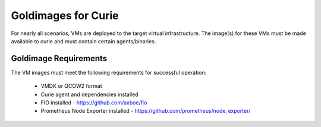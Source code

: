 Goldimages for Curie
=====================

For nearly all scenarios, VMs are deployed to the target virtual
infrastructure. The image(s) for these VMs must be made available to curie
and must contain certain agents/binaries.

Goldimage Requirements
----------------------

The VM images must meet the following requirements for successful operation:

 - VMDK or QCOW2 format
 - Curie agent and dependencies installed
 - FIO installed - https://github.com/axboe/fio
 - Prometheus Node Exporter installed - https://github.com/prometheus/node_exporter/